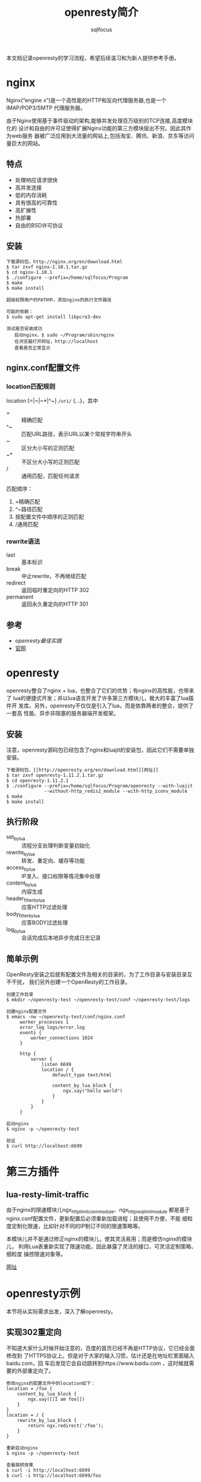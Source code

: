 #+TITLE: openresty简介
#+AUTHOR: sqlfocus

本文档记录openresty的学习流程，希望后续温习和为新人提供参考手册。

* nginx
Nginx(“engine x”)是一个高性能的HTTP和反向代理服务器,也是一个IMAP/POP3/SMTP
代理服务器。

由于Nginx使用基于事件驱动的架构,能够并发处理百万级别的TCP连接,高度模块化的
设计和自由的许可证使得扩展Nginx功能的第三方模块层出不穷。因此其作为web服务
器被广泛应用到大流量的网站上,包括淘宝、腾讯、新浪、京东等访问量巨大的网站。

** 特点
  - 处理响应请求很快
  - 高并发连接
  - 低的内存消耗
  - 具有很高的可靠性
  - 高扩展性
  - 热部署
  - 自由的BSD许可协议

** 安装
  #+BEGIN_EXAMPLE
  下载源码包，http://nginx.org/en/download.html
  $ tar zxvf nginx-1.10.1.tar.gz
  $ cd nginx-1.10.1
  $ ./configure --prefix=/home/sqlfocus/Program
  $ make
  $ make install
  
  超级权限用户的PATH中，添加nginx的执行文件路径

  可能的依赖：
  $ sudo apt-get install libpcre3-dev
  #+END_EXAMPLE
  
  #+BEGIN_EXAMPLE
  测试是否安装成功
     启动nginx，$ sudo ~/Program/sbin/nginx
     在浏览器打开网址，http://localhost
     查看是否正常显示
  #+END_EXAMPLE

** nginx.conf配置文件
*** location匹配规则
location [=|~|~*|^~] =/uri/= {...}，其中
  - =      :: 精确匹配
  - ^~     :: 匹配URL路径，表示URL以某个常规字符串开头
  - ~      :: 区分大小写的正则匹配
  - ~*     :: 不区分大小写的正则匹配
  - /      :: 通用匹配，匹配任何请求

匹配顺序：
  1. =精确匹配
  2. ^~路径匹配
  3. 按配置文件中顺序的正则匹配
  4. /通用匹配

*** rewrite语法
  - last               :: 基本标识
  - break              :: 中止rewrite，不再继续匹配
  - redirect           :: 返回临时重定向的HTTP 302
  - permanent          :: 返回永久重定向的HTTP 301

** 参考
  - [[openresty最佳实践]]
  - [[http://nginx.org/][官网]]

* openresty
openresty整合了nginx + lua，也整合了它们的优势；有nginx的高性能，也带来了
lua的便捷式开发；并以lua语言开发了许多第三方模块儿，极大的丰富了lua插件开
发库。另外，openresty不仅仅是引入了lua，而是依靠两者的整合，提供了一套高
性能、异步非阻塞的服务器端开发框架。

** 安装
注意，openresty源码包已经包含了nginx和luajit的安装包，因此它们不需要单独安装。

  #+BEGIN_EXAMPLE
  下载源码包，[[http://openresty.org/en/download.html][网址]]
  $ tar zxvf openresty-1.11.2.1.tar.gz
  $ cd openresty-1.11.2.1
  $ ./configure --prefix=/home/sqlfocus/Program/openresty --with-luajit 
                --without-http_redis2_module --with-http_iconv_module
  $ make
  $ make install
  #+END_EXAMPLE

** 执行阶段
  - set_by_lua            :: 流程分支处理判断变量初始化
  - rewrite_by_lua        :: 转发、重定向、缓存等功能
  - access_by_lua         :: IP准入、接口权限等情况集中处理
  - content_by_lua        :: 内容生成
  - header_filter_by_lua  :: 应答HTTP过滤处理
  - body_filter_by_lua    :: 应答BODY过滤处理
  - log_by_lua            :: 会话完成后本地异步完成日志记录

** 简单示例
OpenResty安装之后就有配置文件及相关的目录的，为了工作目录与安装目录互不干扰，
我们另外创建一个OpenResty的工作目录。

  #+BEGIN_EXAMPLE
  创建工作目录
  $ mkdir ~/openresty-test ~/openresty-test/conf ~/openresty-test/logs
  
  创建nginx配置文件
  $ emacs -nw ~/openresty-test/conf/nginx.conf
       worker_processes 1
       error_log logs/error.log
       events {
           worker_connections 1024
       }
       
       http {
           server {
               listen 6699
               location / {
                   default_type text/html
                   
                   content_by_lua_block {
                       ngx.say("hello world")
                   }
               }
           }
       }

  启动nginx
  $ nginx -p ~/openresty-test

  验证
  $ curl http://localhost:6699
  #+END_EXAMPLE

* 第三方插件
** lua-resty-limit-traffic
由于nginx的限速模块儿ngx_http_limit_conn_module、ngx_http_req_limit_module
都是基于nginx.conf配置文件，更新配置后必须重新加载进程；且使用不方便，不能
细粒度定制化限速，比如针对不同的IP制订不同的限速策略等。

本模块儿并不是通过修正nginx的模块儿，使其灵活易用；而是模仿nginx的模块儿，
利用Lua表重新实现了限速功能，因此暴露了灵活的接口，可灵活定制策略、细粒度
操控限速对象等。

[[https://github.com/openresty/lua-resty-limit-traffic][网址]]

* openresty示例
本节将从实际需求出发，深入了解openresty。

** 实现302重定向
不知道大家什么时候开始注意的，百度的首页已经不再是HTTP协议，它已经全面修改到
了HTTPS协议上。但是对于大家的输入习惯，估计还是在地址栏里面输入baidu.com，回
车后发现它会自动跳转到https://www.baidu.com ，这时候就需要的外部重定向了。
  #+BEGIN_EXAMPLE
  修改nginx的配置文件中的location如下：
  location = /foo {
      content_by_lua_block {
          ngx.say([[I am foo]])
      }
  }
  location = / {
      rewrite_by_lua_block {
          return ngx.redirect('/foo');
      }
  }
  
  重新启动nginx
  $ nginx -p ~/openresty-test

  查看跳转效果
  $ curl -i http://localhost:6699
  $ curl -i http://localhost:6699/foo
  #+END_EXAMPLE

** 实现黑名单
  #+BEGIN_EXAMPLE
  location /sum {
      #使用access阶段完成黑名单
      access_by_lua_block {
          local	black_ips = {["127.0.0.1"]=true}
          
          local	ip = ngx.var.remote_addr
          if true == black_ips[ip] then
              ngx.exit(ngx.HTTP_FORBIDDEN)
          end
      }
      
      #处理业务
      content_by_lua_block {
          local a = tonumber(ngx.var.arg_a) or 0
          local b = tonumber(ngx.var.arg_b) or 0
          ngx.say("sum:", a + b)
      }
  }
  #+END_EXAMPLE

** 单链接限速
  #+BEGIN_EXAMPLE
  location /download {
      access_by_lua_block {
          ngx.var.limit_rate = 1000
      }
  }
  #+END_EXAMPLE

* lua插件测试
参考360工程师的测试工具[[https://github.com/membphis/lua-resty-test][github]]

* 参考
  - [[http://openresty.org/en/][官网]]
  - [[openresty最佳实践]]
  - [[https://github.com/sqlfocus/lua-nginx-module][nginx lua模块儿注解]]
  - [[https://github.com/sqlfocus/nginx][nginx注解]]
  - [[https://github.com/openresty/nginx-systemtap-toolkit][工具箱]]
 
